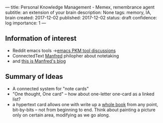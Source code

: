 ---
title: Personal Knowledge Management - Memex, remembrance agent
subtitle: an extension of your brain
description: None
tags: memory, IA, brain
created: 2017-12-02
published: 2017-12-02
status: draft
confidence: log
importance: 1
---


** Information of interest
- Reddit emacs tools ->[[https://www.reddit.com/r/emacs/comments/5h6weh/serious_knowledge_management_concept_networks/][emacs PKM tool discussions]]
- ConnectedText [[http://www.connectedtext.com/manfred.php][Manfred]] philopher about notetaking
- and [[https://takingnotenow.blogspot.jp/][this is Manfred's blog]]

** Summary of Ideas
- A connected system for "note cards"
- "One thought, One card" -- how about one-letter one-card as a linked list?
- a hypertext card allows one with write up a [[http://www.openculture.com/2014/02/the-notecards-on-which-vladimir-nabokov-wrote-lolita.html][whole book]] from any point, bit-by-bits -- not from beginning to end. Think about painting a picture only on certain area, modifying as we go along.
